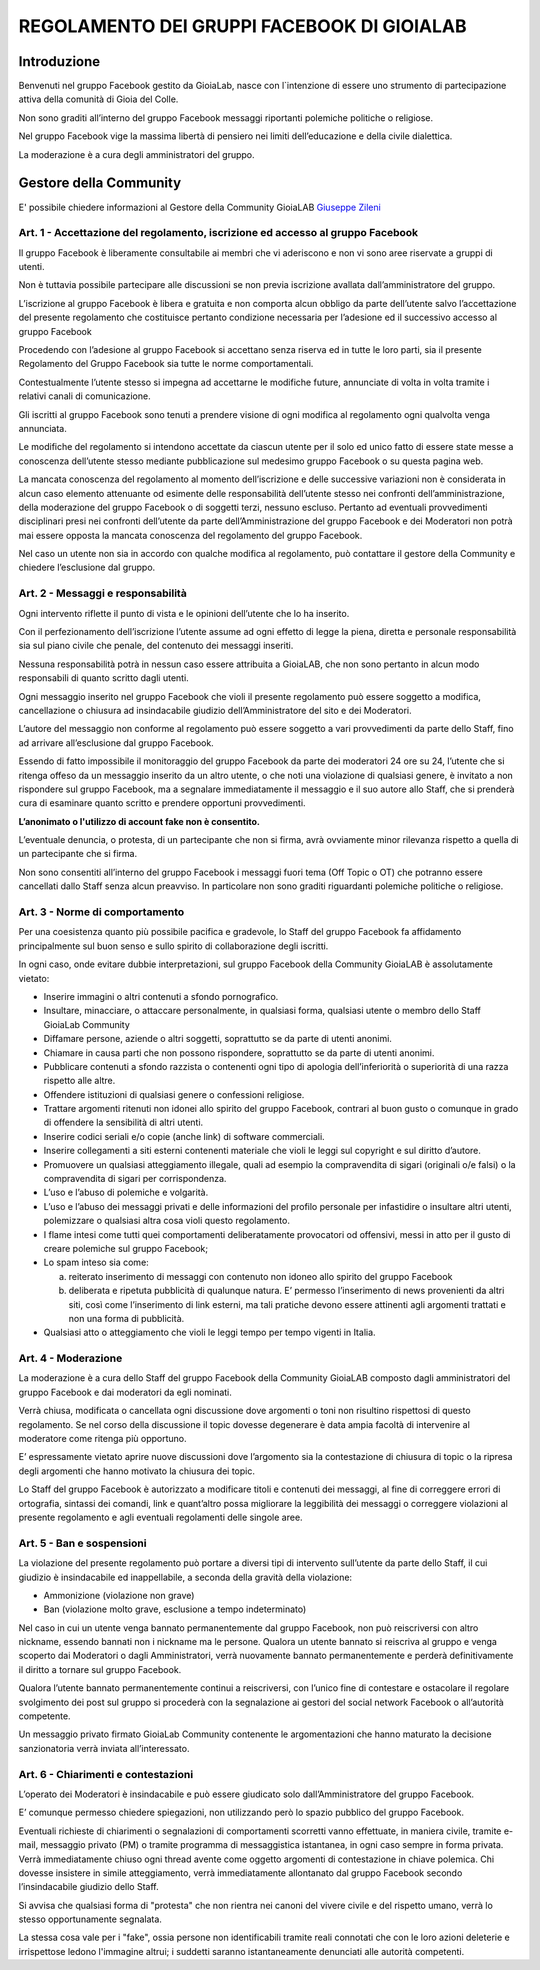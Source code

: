 =============================================
REGOLAMENTO DEI GRUPPI FACEBOOK DI GIOIALAB
=============================================

Introduzione
=============
Benvenuti nel gruppo Facebook gestito da GioiaLab, nasce con l`intenzione di essere uno strumento di partecipazione attiva della comunità di Gioia del Colle.

Non sono graditi all’interno del gruppo Facebook messaggi riportanti polemiche politiche o religiose.

Nel gruppo Facebook vige la massima libertà di pensiero nei limiti dell’educazione e della civile dialettica.

La moderazione è a cura degli amministratori del gruppo.

Gestore della Community
========================
E' possibile chiedere informazioni al Gestore della Community GioiaLAB `Giuseppe Zileni`_

---------------------------------------------------------------------------------------
Art. 1 - Accettazione del regolamento, iscrizione ed accesso al gruppo Facebook
---------------------------------------------------------------------------------------

Il gruppo Facebook è liberamente consultabile ai membri che vi aderiscono e non vi sono aree riservate a gruppi di utenti.

Non è tuttavia possibile partecipare alle discussioni se non previa iscrizione avallata dall’amministratore del gruppo.

L’iscrizione al gruppo Facebook è libera e gratuita e non comporta alcun obbligo da parte dell’utente salvo l’accettazione del presente regolamento che costituisce pertanto condizione necessaria per l’adesione ed il successivo accesso al gruppo Facebook

Procedendo con l’adesione al gruppo Facebook si accettano senza riserva ed in tutte le loro parti, sia il presente Regolamento del Gruppo Facebook sia tutte le norme comportamentali.

Contestualmente l’utente stesso si impegna ad accettarne le modifiche future, annunciate di volta in volta tramite i relativi canali di comunicazione.

Gli iscritti al gruppo Facebook sono tenuti a prendere visione di ogni modifica al regolamento ogni qualvolta venga annunciata.

Le modifiche del regolamento si intendono accettate da ciascun utente per il solo ed unico fatto di essere state messe a conoscenza dell’utente stesso mediante pubblicazione sul medesimo gruppo Facebook o su questa pagina web.

La mancata conoscenza del regolamento al momento dell’iscrizione e delle successive variazioni non è considerata in alcun caso elemento attenuante od esimente delle responsabilità dell’utente stesso nei confronti dell’amministrazione, della moderazione del gruppo Facebook o di soggetti terzi, nessuno escluso. Pertanto ad eventuali provvedimenti disciplinari presi nei confronti dell’utente da parte dell’Amministrazione del gruppo Facebook e dei Moderatori non potrà mai essere opposta la mancata conoscenza del regolamento del gruppo Facebook.

Nel caso un utente non sia in accordo con qualche modifica al regolamento, può contattare il gestore della Community e chiedere l’esclusione dal gruppo.

-----------------------------------------
Art. 2 - Messaggi e responsabilità
-----------------------------------------

Ogni intervento riflette il punto di vista e le opinioni dell’utente che lo ha inserito.

Con il perfezionamento dell’iscrizione l’utente assume ad ogni effetto di legge la piena, diretta e personale responsabilità sia sul piano civile che penale, del contenuto dei messaggi inseriti.

Nessuna responsabilità potrà in nessun caso essere attribuita a GioiaLAB, che non sono pertanto in alcun modo responsabili di quanto scritto dagli utenti.

Ogni messaggio inserito nel gruppo Facebook che violi il presente regolamento può essere soggetto a modifica, cancellazione o chiusura ad insindacabile giudizio dell’Amministratore del sito e dei Moderatori.

L’autore del messaggio non conforme al regolamento può essere soggetto a vari provvedimenti da parte dello Staff, fino ad arrivare all’esclusione dal gruppo Facebook.

Essendo di fatto impossibile il monitoraggio del gruppo Facebook da parte dei moderatori 24 ore su 24, l’utente che si ritenga offeso da un messaggio inserito da un altro utente, o che noti una violazione di qualsiasi genere, è invitato a non rispondere sul gruppo Facebook, ma a segnalare immediatamente il messaggio e il suo autore allo Staff, che si prenderà cura di esaminare quanto scritto e prendere opportuni provvedimenti.

**L’anonimato o l'utilizzo di account fake non è consentito.**

L’eventuale denuncia, o protesta, di un partecipante che non si firma, avrà ovviamente minor rilevanza rispetto a quella di un partecipante che si firma.

Non sono consentiti all’interno del gruppo Facebook i messaggi fuori tema (Off Topic o OT) che potranno essere cancellati dallo Staff senza alcun preavviso.
In particolare non sono graditi riguardanti polemiche politiche o religiose.

--------------------------------------
Art. 3 - Norme di comportamento
--------------------------------------

Per una coesistenza quanto più possibile pacifica e gradevole, lo Staff del gruppo Facebook fa affidamento principalmente sul buon senso e sullo spirito di collaborazione degli iscritti.

In ogni caso, onde evitare dubbie interpretazioni, sul gruppo Facebook della Community GioiaLAB è assolutamente vietato:

- Inserire immagini o altri contenuti a sfondo pornografico.
- Insultare, minacciare, o attaccare personalmente, in qualsiasi forma, qualsiasi utente o membro dello Staff GioiaLab Community
- Diffamare persone, aziende o altri soggetti, soprattutto se da parte di utenti anonimi.
- Chiamare in causa parti che non possono rispondere, soprattutto se da parte di utenti anonimi.
- Pubblicare contenuti a sfondo razzista o contenenti ogni tipo di apologia dell’inferiorità o superiorità di una razza rispetto alle altre.
- Offendere istituzioni di qualsiasi genere o confessioni religiose.
- Trattare argomenti ritenuti non idonei allo spirito del gruppo Facebook, contrari al buon gusto o comunque in grado di offendere la sensibilità di altri utenti.
- Inserire codici seriali e/o copie (anche link) di software commerciali.
- Inserire collegamenti a siti esterni contenenti materiale che violi le leggi sul copyright e sul diritto d’autore.
- Promuovere un qualsiasi atteggiamento illegale, quali ad esempio la compravendita di sigari (originali o/e falsi) o la compravendita di sigari per corrispondenza.
- L’uso e l’abuso di polemiche e volgarità.
- L’uso e l’abuso dei messaggi privati e delle informazioni del profilo personale per infastidire o insultare altri utenti, polemizzare o qualsiasi altra cosa violi questo regolamento.
- I flame intesi come tutti quei comportamenti deliberatamente provocatori od offensivi, messi in atto per il gusto di creare polemiche sul gruppo Facebook;
- Lo spam inteso sia come:

  a) reiterato inserimento di messaggi con contenuto non idoneo allo spirito del gruppo Facebook
  b) deliberata e ripetuta pubblicità di qualunque natura. E’ permesso l’inserimento di news provenienti da altri siti, così come l’inserimento di link esterni, ma tali pratiche devono essere attinenti agli argomenti trattati e non una forma di pubblicità.

- Qualsiasi atto o atteggiamento che violi le leggi tempo per tempo vigenti in Italia.

----------------------
Art. 4 - Moderazione
----------------------

La moderazione è a cura dello Staff del gruppo Facebook della Community GioiaLAB composto dagli amministratori del gruppo Facebook e dai moderatori da egli nominati.

Verrà chiusa, modificata o cancellata ogni discussione dove argomenti o toni non risultino rispettosi di questo regolamento. Se nel corso della discussione il topic dovesse degenerare è data ampia facoltà di intervenire al moderatore come ritenga più opportuno.

E’ espressamente vietato aprire nuove discussioni dove l’argomento sia la contestazione di chiusura di topic o la ripresa degli argomenti che hanno motivato la chiusura dei topic.

Lo Staff del gruppo Facebook è autorizzato a modificare titoli e contenuti dei messaggi, al fine di correggere errori di ortografia, sintassi dei comandi, link e quant’altro possa migliorare la leggibilità dei messaggi o correggere violazioni al presente regolamento e agli eventuali regolamenti delle singole aree.

--------------------------
Art. 5 - Ban e sospensioni
--------------------------

La violazione del presente regolamento può portare a diversi tipi di intervento sull’utente da parte dello Staff, il cui giudizio è insindacabile ed inappellabile, a seconda della gravità della violazione:

- Ammonizione (violazione non grave)
- Ban (violazione molto grave, esclusione a tempo indeterminato)

Nel caso in cui un utente venga bannato permanentemente dal gruppo Facebook, non può reiscriversi con altro nickname, essendo bannati non i nickname ma le persone. Qualora un utente bannato si reiscriva al gruppo e venga scoperto dai Moderatori o dagli Amministratori, verrà nuovamente bannato permanentemente e perderà definitivamente il diritto a tornare sul gruppo Facebook.

Qualora l’utente bannato permanentemente continui a reiscriversi, con l’unico fine di contestare e ostacolare il regolare svolgimento dei post sul gruppo si procederà con la segnalazione ai gestori del social network Facebook o all’autorità competente.

Un messaggio privato firmato GioiaLab Community contenente le argomentazioni che hanno maturato la decisione sanzionatoria verrà inviata all’interessato.

--------------------------------------
Art. 6 - Chiarimenti e contestazioni
--------------------------------------

L’operato dei Moderatori è insindacabile e può essere giudicato solo dall’Amministratore del gruppo Facebook.

E’ comunque permesso chiedere spiegazioni, non utilizzando però lo spazio pubblico del gruppo Facebook.

Eventuali richieste di chiarimenti o segnalazioni di comportamenti scorretti vanno effettuate, in maniera civile, tramite e-mail, messaggio privato (PM) o tramite programma di messaggistica istantanea, in ogni caso sempre in forma privata. Verrà immediatamente chiuso ogni thread avente come oggetto argomenti di contestazione in chiave polemica. Chi dovesse insistere in simile atteggiamento, verrà immediatamente allontanato dal gruppo Facebook secondo l’insindacabile giudizio dello Staff.

Si avvisa che qualsiasi forma di "protesta" che non rientra nei canoni del vivere civile e del rispetto umano, verrà lo stesso opportunamente segnalata.

La stessa cosa vale per i "fake", ossia persone non identificabili tramite reali connotati che con le loro azioni deleterie e irrispettose ledono l'immagine altrui; i suddetti saranno istantaneamente denunciati alle autorità competenti.

.. _Giuseppe Zileni: https://www.facebook.com/giuseppe.zileni

